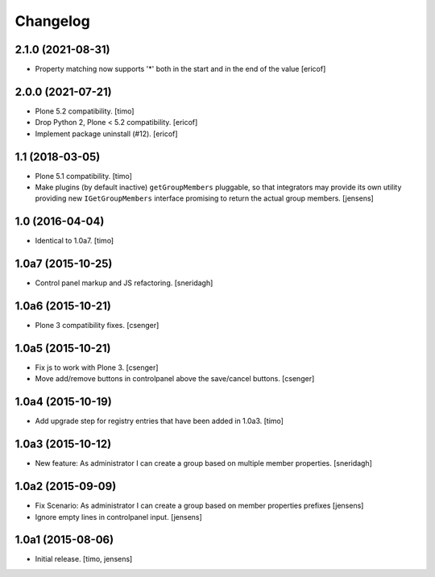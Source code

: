 Changelog
=========

2.1.0 (2021-08-31)
------------------

- Property matching now supports '*' both in the start and in the end of the value
  [ericof]


2.0.0 (2021-07-21)
------------------

- Plone 5.2 compatibility.
  [timo]

- Drop Python 2, Plone < 5.2 compatibility.
  [ericof]

- Implement package uninstall (#12).
  [ericof]


1.1 (2018-03-05)
----------------

- Plone 5.1 compatibility.
  [timo]

- Make plugins (by default inactive) ``getGroupMembers`` pluggable, so that
  integrators may provide its own utility providing new ``IGetGroupMembers``
  interface promising to return the actual group members.
  [jensens]


1.0 (2016-04-04)
----------------

- Identical to 1.0a7.
  [timo]


1.0a7 (2015-10-25)
------------------

- Control panel markup and JS refactoring.
  [sneridagh]


1.0a6 (2015-10-21)
------------------

- Plone 3 compatibility fixes.
  [csenger]


1.0a5 (2015-10-21)
------------------

- Fix js to work with Plone 3.
  [csenger]

- Move add/remove buttons in controlpanel above the save/cancel buttons.
  [csenger]


1.0a4 (2015-10-19)
------------------

- Add upgrade step for registry entries that have been added in 1.0a3.
  [timo]


1.0a3 (2015-10-12)
------------------

- New feature: As administrator I can create a group based on multiple member properties.
  [sneridagh]


1.0a2 (2015-09-09)
------------------

- Fix Scenario: As administrator I can create a group based on member
  properties prefixes
  [jensens]

- Ignore empty lines in controlpanel input.
  [jensens]


1.0a1 (2015-08-06)
------------------

- Initial release.
  [timo, jensens]
